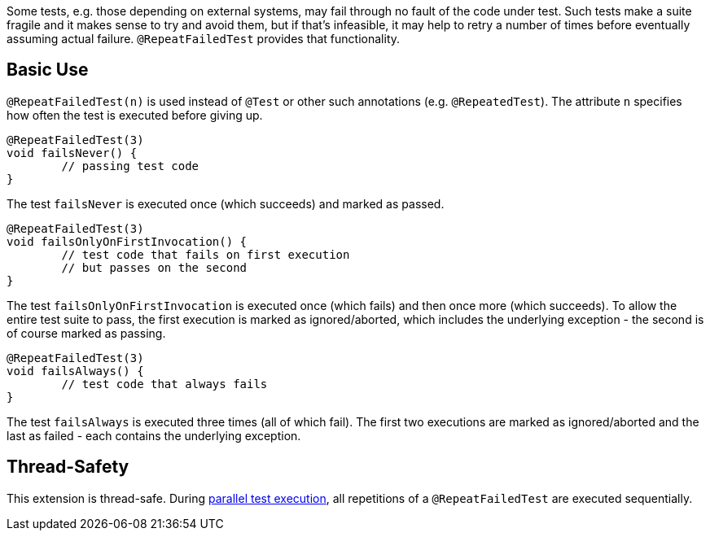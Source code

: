 :page-title: @RepeatFailedTest
:page-description: Repeats a failing test a certain number of times; only marking it failed if none of them pass

Some tests, e.g. those depending on external systems, may fail through no fault of the code under test.
Such tests make a suite fragile and it makes sense to try and avoid them, but if that's infeasible, it may help to retry a number of times before eventually assuming actual failure.
`@RepeatFailedTest` provides that functionality.

== Basic Use

`@RepeatFailedTest(n)` is used instead of `@Test` or other such annotations (e.g. `@RepeatedTest`).
The attribute `n` specifies how often the test is executed before giving up.

```java
@RepeatFailedTest(3)
void failsNever() {
	// passing test code
}
```

The test `failsNever` is executed once (which succeeds) and marked as passed.

```java
@RepeatFailedTest(3)
void failsOnlyOnFirstInvocation() {
	// test code that fails on first execution
	// but passes on the second
}
```

The test `failsOnlyOnFirstInvocation` is executed once (which fails) and then once more (which succeeds).
To allow the entire test suite to pass, the first execution is marked as ignored/aborted, which includes the underlying exception - the second is of course marked as passing.

```java
@RepeatFailedTest(3)
void failsAlways() {
	// test code that always fails
}
```

The test `failsAlways` is executed three times (all of which fail).
The first two executions are marked as ignored/aborted and the last as failed - each contains the underlying exception.

== Thread-Safety

This extension is thread-safe.
During https://junit.org/junit5/docs/current/user-guide/#writing-tests-parallel-execution[parallel test execution], all repetitions of a `@RepeatFailedTest` are executed sequentially.
